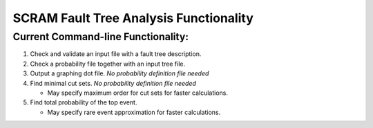 #########################################
SCRAM Fault Tree Analysis Functionality
#########################################

Current Command-line Functionality:
====================================
#. Check and validate an input file with a fault tree description.
#. Check a probability file together with an input tree file.
#. Output a graphing dot file. *No probability definition file needed*
#. Find minimal cut sets. *No probability definition file needed*

   * May specify maximum order for cut sets for faster calculations.

#. Find total probability of the top event.

   * May specify rare event approximation for faster calculations.
